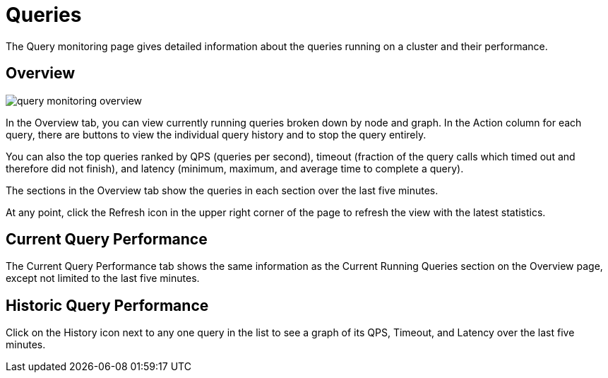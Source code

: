 = Queries

The Query monitoring page gives detailed information about the queries running on a cluster and their performance.

== Overview

image::query-monitoring-overview.png[]

In the Overview tab, you can view currently running queries broken down by node and graph.
In the Action column for each query, there are buttons to view the individual query history and to stop the query entirely.

You can also the top queries ranked by QPS (queries per second), timeout (fraction of the query calls which timed out and therefore did not finish), and latency (minimum, maximum, and average time to complete a query).

The sections in the Overview tab show the queries in each section over the last five minutes.

At any point, click the Refresh icon in the upper right corner of the page to refresh the view with the latest statistics.

== Current Query Performance

The Current Query Performance tab shows the same information as the Current Running Queries section on the Overview page, except not limited to the last five minutes.

== Historic Query Performance

Click on the History icon next to any one query in the list to see a graph of its QPS, Timeout, and Latency over the last five minutes.